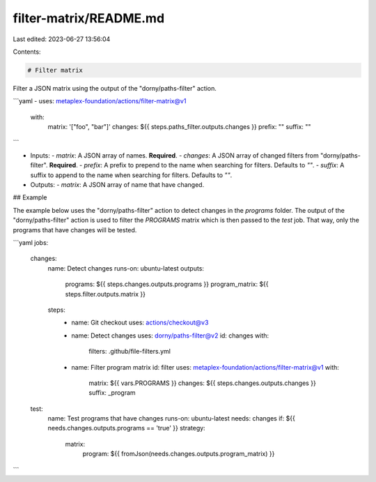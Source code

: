 filter-matrix/README.md
=======================

Last edited: 2023-06-27 13:56:04

Contents:

.. code-block:: md

    # Filter matrix

Filter a JSON matrix using the output of the "dorny/paths-filter" action.

```yaml
- uses: metaplex-foundation/actions/filter-matrix@v1
  with:
    matrix: '["foo", "bar"]'
    changes: ${{ steps.paths_filter.outputs.changes }}
    prefix: ""
    suffix: ""
```

- Inputs:
  - `matrix`: A JSON array of names. **Required**.
  - `changes`: A JSON array of changed filters from "dorny/paths-filter". **Required**.
  - `prefix`: A prefix to prepend to the name when searching for filters. Defaults to `""`.
  - `suffix`: A suffix to append to the name when searching for filters. Defaults to `""`.
- Outputs:
  - `matrix`: A JSON array of name that have changed.

## Example

The example below uses the "dorny/paths-filter" action to detect changes in the `programs` folder. The output of the "dorny/paths-filter" action is used to filter the `PROGRAMS` matrix which is then passed to the `test` job. That way, only the programs that have changes will be tested.

```yaml
jobs:
  changes:
    name: Detect changes
    runs-on: ubuntu-latest
    outputs:
      programs: ${{ steps.changes.outputs.programs }}
      program_matrix: ${{ steps.filter.outputs.matrix }}
    steps:
      - name: Git checkout
        uses: actions/checkout@v3

      - name: Detect changes
        uses: dorny/paths-filter@v2
        id: changes
        with:
          filters: .github/file-filters.yml

      - name: Filter program matrix
        id: filter
        uses: metaplex-foundation/actions/filter-matrix@v1
        with:
          matrix: ${{ vars.PROGRAMS }}
          changes: ${{ steps.changes.outputs.changes }}
          suffix: _program

  test:
    name: Test programs that have changes
    runs-on: ubuntu-latest
    needs: changes
    if: ${{ needs.changes.outputs.programs == 'true' }}
    strategy:
      matrix:
        program: ${{ fromJson(needs.changes.outputs.program_matrix) }}
```


